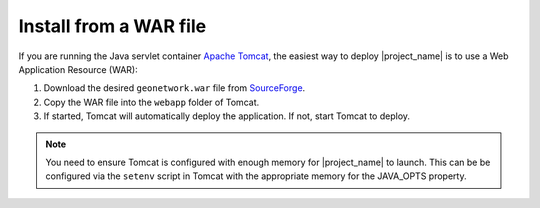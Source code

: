 .. _installing-from-war-file:

Install from a WAR file
#######################

If you are running the Java servlet container `Apache Tomcat <http://tomcat.apache.org/>`__, the easiest way to deploy |project_name| is to use a Web Application Resource (WAR):

1. Download the desired ``geonetwork.war`` file from `SourceForge <https://sourceforge.net/projects/geonetwork/files/GeoNetwork_opensource/>`__.

2. Copy the WAR file into the ``webapp`` folder of Tomcat.

3. If started, Tomcat will automatically deploy the application. If not, start Tomcat to deploy.

.. note:: You need to ensure Tomcat is configured with enough memory for |project_name| to launch. This can be be configured via the ``setenv`` script in Tomcat with the appropriate memory for the JAVA_OPTS property.




